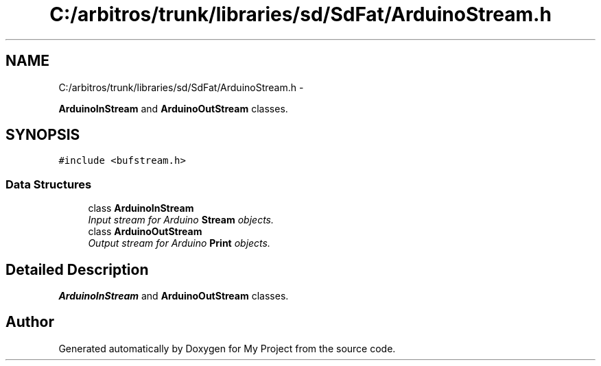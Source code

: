 .TH "C:/arbitros/trunk/libraries/sd/SdFat/ArduinoStream.h" 3 "Sun Mar 2 2014" "My Project" \" -*- nroff -*-
.ad l
.nh
.SH NAME
C:/arbitros/trunk/libraries/sd/SdFat/ArduinoStream.h \- 
.PP
\fBArduinoInStream\fP and \fBArduinoOutStream\fP classes\&.  

.SH SYNOPSIS
.br
.PP
\fC#include <bufstream\&.h>\fP
.br

.SS "Data Structures"

.in +1c
.ti -1c
.RI "class \fBArduinoInStream\fP"
.br
.RI "\fIInput stream for Arduino \fBStream\fP objects\&. \fP"
.ti -1c
.RI "class \fBArduinoOutStream\fP"
.br
.RI "\fIOutput stream for Arduino \fBPrint\fP objects\&. \fP"
.in -1c
.SH "Detailed Description"
.PP 
\fBArduinoInStream\fP and \fBArduinoOutStream\fP classes\&. 


.SH "Author"
.PP 
Generated automatically by Doxygen for My Project from the source code\&.
